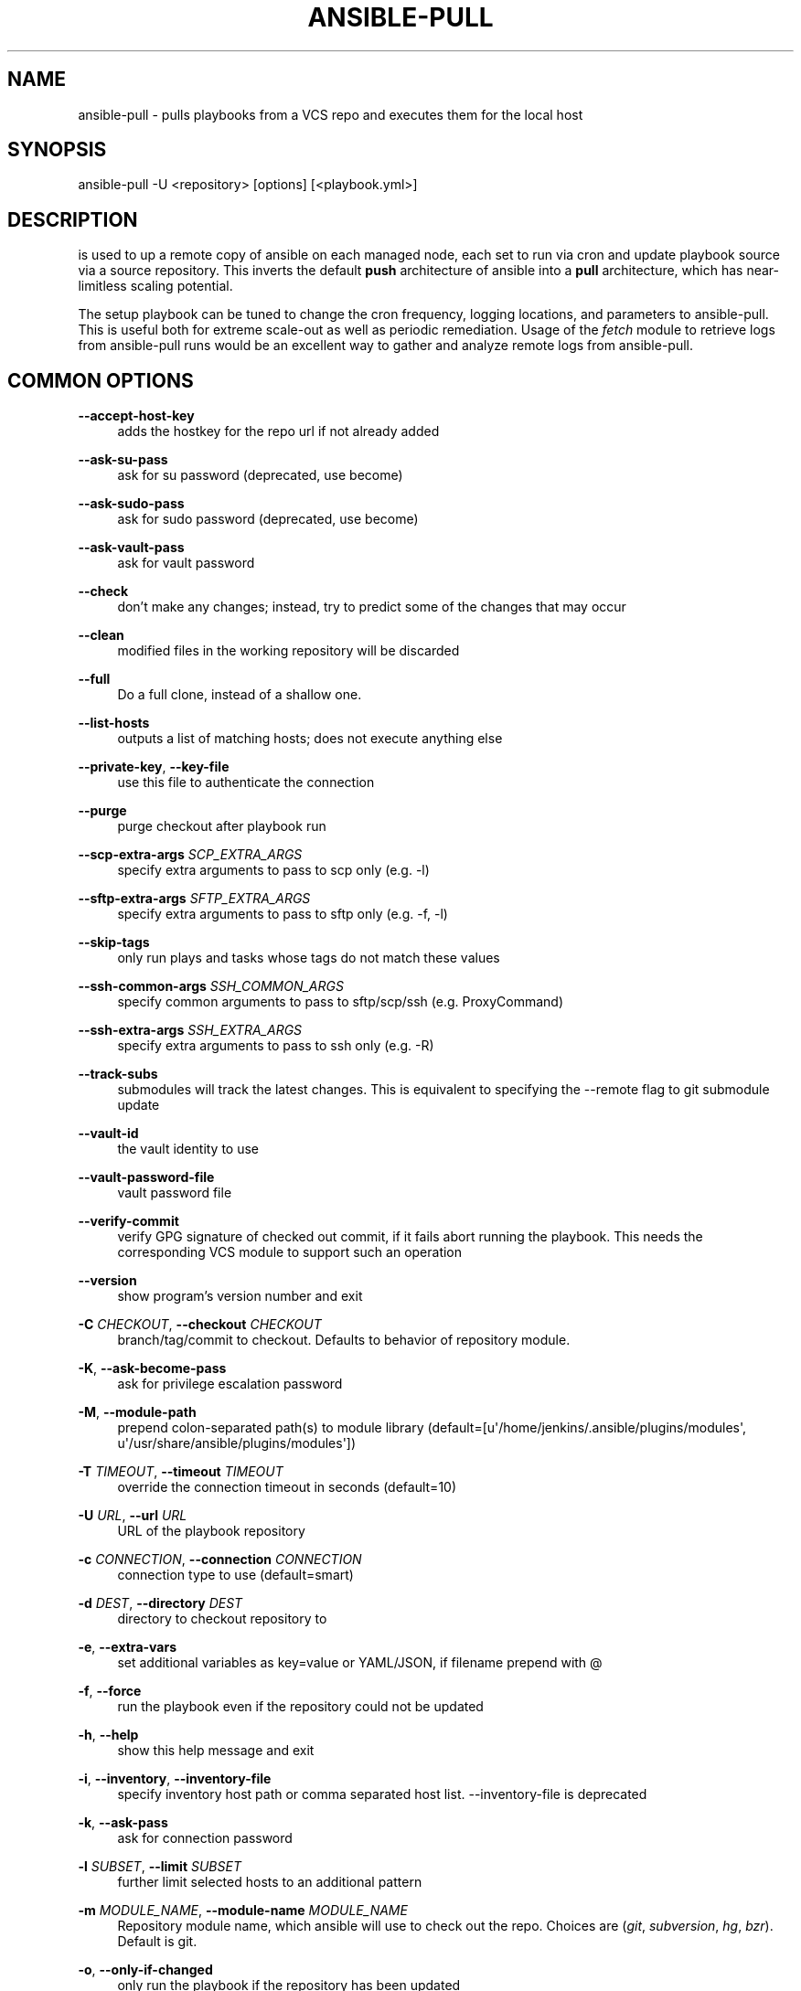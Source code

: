 '\" t
.\"     Title: ansible-pull
.\"    Author: [see the "AUTHOR" section]
.\" Generator: DocBook XSL Stylesheets v1.78.1 <http://docbook.sf.net/>
.\"      Date: 02/21/2019
.\"    Manual: System administration commands
.\"    Source: Ansible 2.5.15
.\"  Language: English
.\"
.TH "ANSIBLE\-PULL" "1" "02/21/2019" "Ansible 2\&.5\&.15" "System administration commands"
.\" -----------------------------------------------------------------
.\" * Define some portability stuff
.\" -----------------------------------------------------------------
.\" ~~~~~~~~~~~~~~~~~~~~~~~~~~~~~~~~~~~~~~~~~~~~~~~~~~~~~~~~~~~~~~~~~
.\" http://bugs.debian.org/507673
.\" http://lists.gnu.org/archive/html/groff/2009-02/msg00013.html
.\" ~~~~~~~~~~~~~~~~~~~~~~~~~~~~~~~~~~~~~~~~~~~~~~~~~~~~~~~~~~~~~~~~~
.ie \n(.g .ds Aq \(aq
.el       .ds Aq '
.\" -----------------------------------------------------------------
.\" * set default formatting
.\" -----------------------------------------------------------------
.\" disable hyphenation
.nh
.\" disable justification (adjust text to left margin only)
.ad l
.\" -----------------------------------------------------------------
.\" * MAIN CONTENT STARTS HERE *
.\" -----------------------------------------------------------------
.SH "NAME"
ansible-pull \- pulls playbooks from a VCS repo and executes them for the local host
.SH "SYNOPSIS"
.sp
ansible\-pull \-U <repository> [options] [<playbook\&.yml>]
.SH "DESCRIPTION"
.sp
is used to up a remote copy of ansible on each managed node, each set to run via cron and update playbook source via a source repository\&. This inverts the default \fBpush\fR architecture of ansible into a \fBpull\fR architecture, which has near\-limitless scaling potential\&.
.sp
The setup playbook can be tuned to change the cron frequency, logging locations, and parameters to ansible\-pull\&. This is useful both for extreme scale\-out as well as periodic remediation\&. Usage of the \fIfetch\fR module to retrieve logs from ansible\-pull runs would be an excellent way to gather and analyze remote logs from ansible\-pull\&.
.SH "COMMON OPTIONS"
.PP
\fB\-\-accept\-host\-key\fR
.RS 4
adds the hostkey for the repo url if not already added
.RE
.PP
\fB\-\-ask\-su\-pass\fR
.RS 4
ask for su password (deprecated, use become)
.RE
.PP
\fB\-\-ask\-sudo\-pass\fR
.RS 4
ask for sudo password (deprecated, use become)
.RE
.PP
\fB\-\-ask\-vault\-pass\fR
.RS 4
ask for vault password
.RE
.PP
\fB\-\-check\fR
.RS 4
don\(cqt make any changes; instead, try to predict some of the changes that may occur
.RE
.PP
\fB\-\-clean\fR
.RS 4
modified files in the working repository will be discarded
.RE
.PP
\fB\-\-full\fR
.RS 4
Do a full clone, instead of a shallow one\&.
.RE
.PP
\fB\-\-list\-hosts\fR
.RS 4
outputs a list of matching hosts; does not execute anything else
.RE
.PP
\fB\-\-private\-key\fR, \fB\-\-key\-file\fR
.RS 4
use this file to authenticate the connection
.RE
.PP
\fB\-\-purge\fR
.RS 4
purge checkout after playbook run
.RE
.PP
\fB\-\-scp\-extra\-args\fR \fISCP_EXTRA_ARGS\fR
.RS 4
specify extra arguments to pass to scp only (e\&.g\&. \-l)
.RE
.PP
\fB\-\-sftp\-extra\-args\fR \fISFTP_EXTRA_ARGS\fR
.RS 4
specify extra arguments to pass to sftp only (e\&.g\&. \-f, \-l)
.RE
.PP
\fB\-\-skip\-tags\fR
.RS 4
only run plays and tasks whose tags do not match these values
.RE
.PP
\fB\-\-ssh\-common\-args\fR \fISSH_COMMON_ARGS\fR
.RS 4
specify common arguments to pass to sftp/scp/ssh (e\&.g\&. ProxyCommand)
.RE
.PP
\fB\-\-ssh\-extra\-args\fR \fISSH_EXTRA_ARGS\fR
.RS 4
specify extra arguments to pass to ssh only (e\&.g\&. \-R)
.RE
.PP
\fB\-\-track\-subs\fR
.RS 4
submodules will track the latest changes\&. This is equivalent to specifying the \-\-remote flag to git submodule update
.RE
.PP
\fB\-\-vault\-id\fR
.RS 4
the vault identity to use
.RE
.PP
\fB\-\-vault\-password\-file\fR
.RS 4
vault password file
.RE
.PP
\fB\-\-verify\-commit\fR
.RS 4
verify GPG signature of checked out commit, if it fails abort running the playbook\&. This needs the corresponding VCS module to support such an operation
.RE
.PP
\fB\-\-version\fR
.RS 4
show program\(cqs version number and exit
.RE
.PP
\fB\-C\fR \fICHECKOUT\fR, \fB\-\-checkout\fR \fICHECKOUT\fR
.RS 4
branch/tag/commit to checkout\&. Defaults to behavior of repository module\&.
.RE
.PP
\fB\-K\fR, \fB\-\-ask\-become\-pass\fR
.RS 4
ask for privilege escalation password
.RE
.PP
\fB\-M\fR, \fB\-\-module\-path\fR
.RS 4
prepend colon\-separated path(s) to module library (default=[u\*(Aq/home/jenkins/\&.ansible/plugins/modules\*(Aq, u\*(Aq/usr/share/ansible/plugins/modules\*(Aq])
.RE
.PP
\fB\-T\fR \fITIMEOUT\fR, \fB\-\-timeout\fR \fITIMEOUT\fR
.RS 4
override the connection timeout in seconds (default=10)
.RE
.PP
\fB\-U\fR \fIURL\fR, \fB\-\-url\fR \fIURL\fR
.RS 4
URL of the playbook repository
.RE
.PP
\fB\-c\fR \fICONNECTION\fR, \fB\-\-connection\fR \fICONNECTION\fR
.RS 4
connection type to use (default=smart)
.RE
.PP
\fB\-d\fR \fIDEST\fR, \fB\-\-directory\fR \fIDEST\fR
.RS 4
directory to checkout repository to
.RE
.PP
\fB\-e\fR, \fB\-\-extra\-vars\fR
.RS 4
set additional variables as key=value or YAML/JSON, if filename prepend with @
.RE
.PP
\fB\-f\fR, \fB\-\-force\fR
.RS 4
run the playbook even if the repository could not be updated
.RE
.PP
\fB\-h\fR, \fB\-\-help\fR
.RS 4
show this help message and exit
.RE
.PP
\fB\-i\fR, \fB\-\-inventory\fR, \fB\-\-inventory\-file\fR
.RS 4
specify inventory host path or comma separated host list\&. \-\-inventory\-file is deprecated
.RE
.PP
\fB\-k\fR, \fB\-\-ask\-pass\fR
.RS 4
ask for connection password
.RE
.PP
\fB\-l\fR \fISUBSET\fR, \fB\-\-limit\fR \fISUBSET\fR
.RS 4
further limit selected hosts to an additional pattern
.RE
.PP
\fB\-m\fR \fIMODULE_NAME\fR, \fB\-\-module\-name\fR \fIMODULE_NAME\fR
.RS 4
Repository module name, which ansible will use to check out the repo\&. Choices are (\fIgit\fR,
\fIsubversion\fR,
\fIhg\fR,
\fIbzr\fR)\&. Default is git\&.
.RE
.PP
\fB\-o\fR, \fB\-\-only\-if\-changed\fR
.RS 4
only run the playbook if the repository has been updated
.RE
.PP
\fB\-s\fR \fISLEEP\fR, \fB\-\-sleep\fR \fISLEEP\fR
.RS 4
sleep for random interval (between 0 and n number of seconds) before starting\&. This is a useful way to disperse git requests
.RE
.PP
\fB\-t\fR, \fB\-\-tags\fR
.RS 4
only run plays and tasks tagged with these values
.RE
.PP
\fB\-u\fR \fIREMOTE_USER\fR, \fB\-\-user\fR \fIREMOTE_USER\fR
.RS 4
connect as this user (default=None)
.RE
.PP
\fB\-v\fR, \fB\-\-verbose\fR
.RS 4
verbose mode (\-vvv for more, \-vvvv to enable connection debugging)
.RE
.SH "ENVIRONMENT"
.sp
The following environment variables may be specified\&.
.sp
ANSIBLE_CONFIG \(em Specify override location for the ansible config file
.sp
Many more are available for most options in ansible\&.cfg
.sp
For a full list check https://docs\&.ansible\&.com/\&. or use the ansible\-config command\&.
.SH "FILES"
.sp
/etc/ansible/ansible\&.cfg \(em Config file, used if present
.sp
~/\&.ansible\&.cfg \(em User config file, overrides the default config if present
.PP
\fB/ansible.cfg \(em Local config file (in current working direcotry) assumed to be project specific and overrides the rest if present.\fR. As mentioned above, the ANSIBLE_CONFIG environment variable will override all others\&.
.SH "AUTHOR"
.sp
Ansible was originally written by Michael DeHaan\&.
.SH "COPYRIGHT"
.sp
Copyright \(co 2018 Red Hat, Inc | Ansible\&. Ansible is released under the terms of the GPLv3 license\&.
.SH "SEE ALSO"
.sp
\fBansible\fR(1), \fBansible\-config\fR(1), \fBansible\-console\fR(1), \fBansible\-doc\fR(1), \fBansible\-galaxy\fR(1), \fBansible\-inventory\fR(1), \fBansible\-playbook\fR(1), \fBansible\-vault\fR(1)
.sp
Extensive documentation is available in the documentation site: http://docs\&.ansible\&.com\&. IRC and mailing list info can be found in file CONTRIBUTING\&.md, available in: https://github\&.com/ansible/ansible
